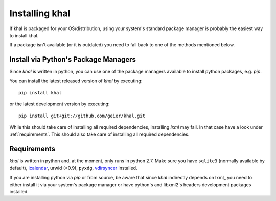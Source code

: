 Installing khal
===============

If khal is packaged for your OS/distribution, using your system's
standard package manager is probably the easiest way to install khal.

If a package isn't available (or it is outdated) you need to fall back to one
of the methods mentioned below.

Install via Python's Package Managers
-------------------------------------

Since *khal* is written in python, you can use one of the package managers
available to install python packages, e.g. *pip*.

You can install the latest released version of *khal* by executing::

    pip install khal

or the latest development version by executing::

     pip install git+git://github.com/geier/khal.git

While this should take care of installing all required dependencies, installing
*lxml* may fail. In that case have a look under :ref:`requirements`.
This should also take care of installing all required dependencies.


.. _requirements:

Requirements
------------

*khal* is written in python and, at the moment, only runs in python 2.7.
Make sure you have ``sqlite3`` (normally available by default), icalendar_, urwid
(>0.9), ``pyxdg``, vdirsyncer_ installed.

If you are installing python via *pip* or from source, be aware that since
*khal* indirectly depends on lxml_ you need to either install it via your
system's package manager or have python's and libxml2's headers development
packages installed.

.. _icalendar: https://github.com/collective/icalendar
.. _vdirsyncer: https://github.com/untitaker/vdirsyncer
